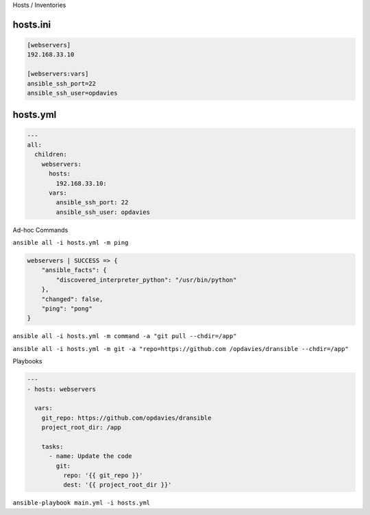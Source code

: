 .. page:: titlePage

.. class:: centredtitle

Hosts / Inventories

.. page:: standardPage

hosts.ini
=========

.. code:: ini

    [webservers]
    192.168.33.10

    [webservers:vars]
    ansible_ssh_port=22
    ansible_ssh_user=opdavies

.. raw:: pdf

  TextAnnotation "Vagrant IP address."
  TextAnnotation "Supports wildcards and ranges"

hosts.yml
=========

.. code-block:: yaml

    ---
    all:
      children:
        webservers:
          hosts:
            192.168.33.10:
          vars:
            ansible_ssh_port: 22
            ansible_ssh_user: opdavies

.. raw:: pdf

  TextAnnotation "My prefered format."
  TextAnnotation "More consistency across the project, easier to copy variables from other places such as playbooks."

.. page:: titlePage

.. class:: centredtitle

Ad-hoc Commands

.. raw:: pdf

    PageBreak

.. class:: centredtitle

``ansible all -i hosts.yml
-m ping``

.. raw:: pdf

  TextAnnotation "Single ad-hoc command."
  TextAnnotation "-i = inventory"
  TextAnnotation "-m = module"

.. page:: standardPage

.. code:: json

    webservers | SUCCESS => {
        "ansible_facts": {
            "discovered_interpreter_python": "/usr/bin/python"
        },
        "changed": false,
        "ping": "pong"
    }

.. page:: titlePage

.. class:: centredtitle

``ansible all -i hosts.yml
-m command
-a "git pull --chdir=/app"``

.. raw:: pdf

  TextAnnotation "Update a codebase using "git pull""
  TextAnnotation "-a = (additional) arguments"
  TextAnnotation "--chdir = change directory"

.. raw:: pdf

    PageBreak

.. class:: centredtitle

``ansible all -i hosts.yml
-m git
-a "repo=https://github.com
/opdavies/dransible
--chdir=/app"``

.. raw:: pdf

  TextAnnotation "Same example, but using the core "Git" module"

.. page:: titlePage

.. class:: centredtitle

Playbooks

.. page:: standardPage

.. code-block:: yaml

  ---
  - hosts: webservers

    vars:
      git_repo: https://github.com/opdavies/dransible
      project_root_dir: /app

      tasks:
        - name: Update the code
          git:
            repo: '{{ git_repo }}'
            dest: '{{ project_root_dir }}'

.. raw:: pdf

  TextAnnotation "YAML file"
  TextAnnotation "Collection of multiple tasks"
  TextAnnotation "Can add and use variables"

.. page:: titlePage

.. class:: centredtitle

``ansible-playbook main.yml
-i hosts.yml``

.. raw:: pdf

  TextAnnotation "How do we run a playbook?"
  TextAnnotation "Use the ansible-playbook command and specify the name of the playbook."
